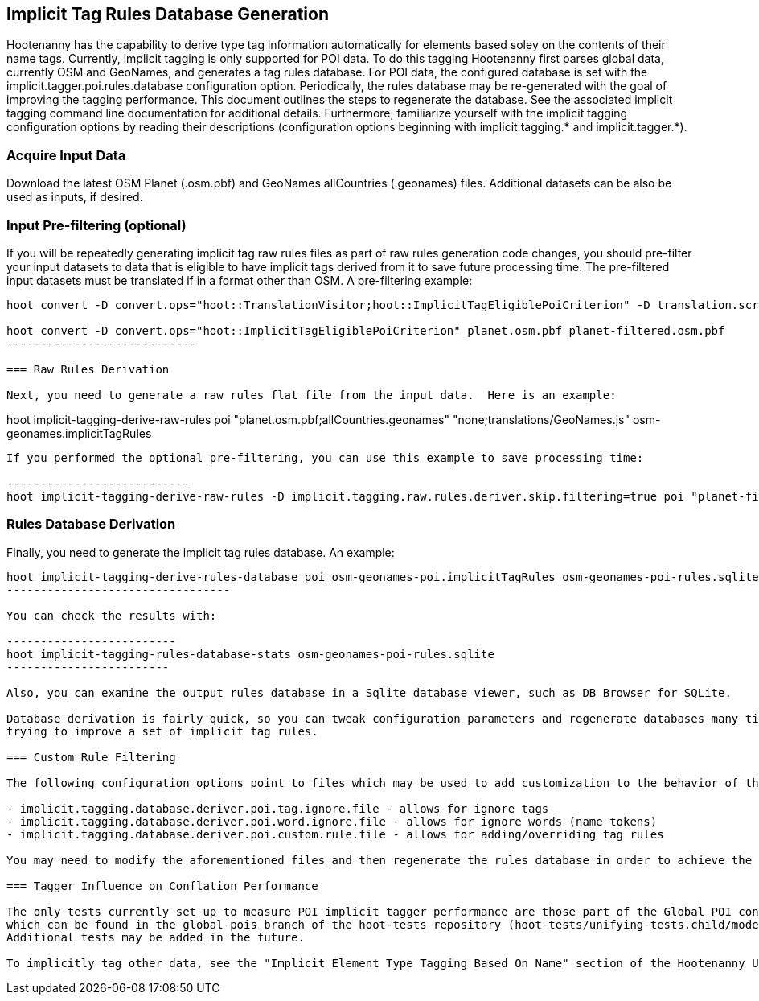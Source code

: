 
== Implicit Tag Rules Database Generation

Hootenanny has the capability to derive type tag information automatically for elements based soley on the contents of their name tags.  
Currently, implicit tagging is only supported for POI data.  To do this tagging Hootenanny first parses global data, currently OSM and GeoNames, 
and generates a tag rules database.  For POI data, the configured database is set with the implicit.tagger.poi.rules.database configuration 
option.  Periodically, the rules database may be re-generated with the goal of improving the tagging performance.  This document outlines 
the steps to regenerate the database.  See the associated implicit tagging command line documentation for additional details.  Furthermore, 
familiarize yourself with the implicit tagging configuration options by reading their descriptions (configuration options beginning with 
implicit.tagging.* and implicit.tagger.*).

=== Acquire Input Data

Download the latest OSM Planet (.osm.pbf) and GeoNames allCountries (.geonames) files.  Additional datasets can be also be used as inputs, if desired.

=== Input Pre-filtering (optional)

If you will be repeatedly generating implicit tag raw rules files as part of raw rules generation code changes, you should pre-filter your input datasets to 
data that is eligible to have implicit tags derived from it to save future processing time.  The pre-filtered input datasets must be translated if
in a format other than OSM.  A pre-filtering example:

---------------------------
hoot convert -D convert.ops="hoot::TranslationVisitor;hoot::ImplicitTagEligiblePoiCriterion" -D translation.script="translations/GeoNames.js" allCountries.geonames allCountries-filtered.osm.pbf

hoot convert -D convert.ops="hoot::ImplicitTagEligiblePoiCriterion" planet.osm.pbf planet-filtered.osm.pbf
----------------------------

=== Raw Rules Derivation

Next, you need to generate a raw rules flat file from the input data.  Here is an example:

---------------------------
hoot implicit-tagging-derive-raw-rules poi "planet.osm.pbf;allCountries.geonames" "none;translations/GeoNames.js" osm-geonames.implicitTagRules
----------------------------

If you performed the optional pre-filtering, you can use this example to save processing time:

---------------------------
hoot implicit-tagging-derive-raw-rules -D implicit.tagging.raw.rules.deriver.skip.filtering=true poi "planet-filtered.osm.pbf;allCountries-filtered.geonames" "none;translations/GeoNames.js" osm-geonames-poi.implicitTagRules
----------------------------

=== Rules Database Derivation

Finally, you need to generate the implicit tag rules database.  An example:

---------------------------
hoot implicit-tagging-derive-rules-database poi osm-geonames-poi.implicitTagRules osm-geonames-poi-rules.sqlite
---------------------------------

You can check the results with:

-------------------------
hoot implicit-tagging-rules-database-stats osm-geonames-poi-rules.sqlite
------------------------

Also, you can examine the output rules database in a Sqlite database viewer, such as DB Browser for SQLite. 

Database derivation is fairly quick, so you can tweak configuration parameters and regenerate databases many times with ease over the course of 
trying to improve a set of implicit tag rules.

=== Custom Rule Filtering

The following configuration options point to files which may be used to add customization to the behavior of the POI implicit tag rules:

- implicit.tagging.database.deriver.poi.tag.ignore.file - allows for ignore tags
- implicit.tagging.database.deriver.poi.word.ignore.file - allows for ignore words (name tokens)
- implicit.tagging.database.deriver.poi.custom.rule.file - allows for adding/overriding tag rules

You may need to modify the aforementioned files and then regenerate the rules database in order to achieve the desired tagging performance.

=== Tagger Influence on Conflation Performance

The only tests currently set up to measure POI implicit tagger performance are those part of the Global POI conflation multiary regression tests, 
which can be found in the global-pois branch of the hoot-tests repository (hoot-tests/unifying-tests.child/model-training.child/train-multiary-poi.child).
Additional tests may be added in the future.

To implicitly tag other data, see the "Implicit Element Type Tagging Based On Name" section of the Hootenanny User Guide.









